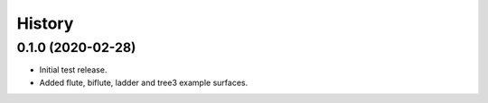 
History
=======

0.1.0 (2020-02-28)
------------------

* Initial test release.
* Added flute, biflute, ladder and tree3 example surfaces.

